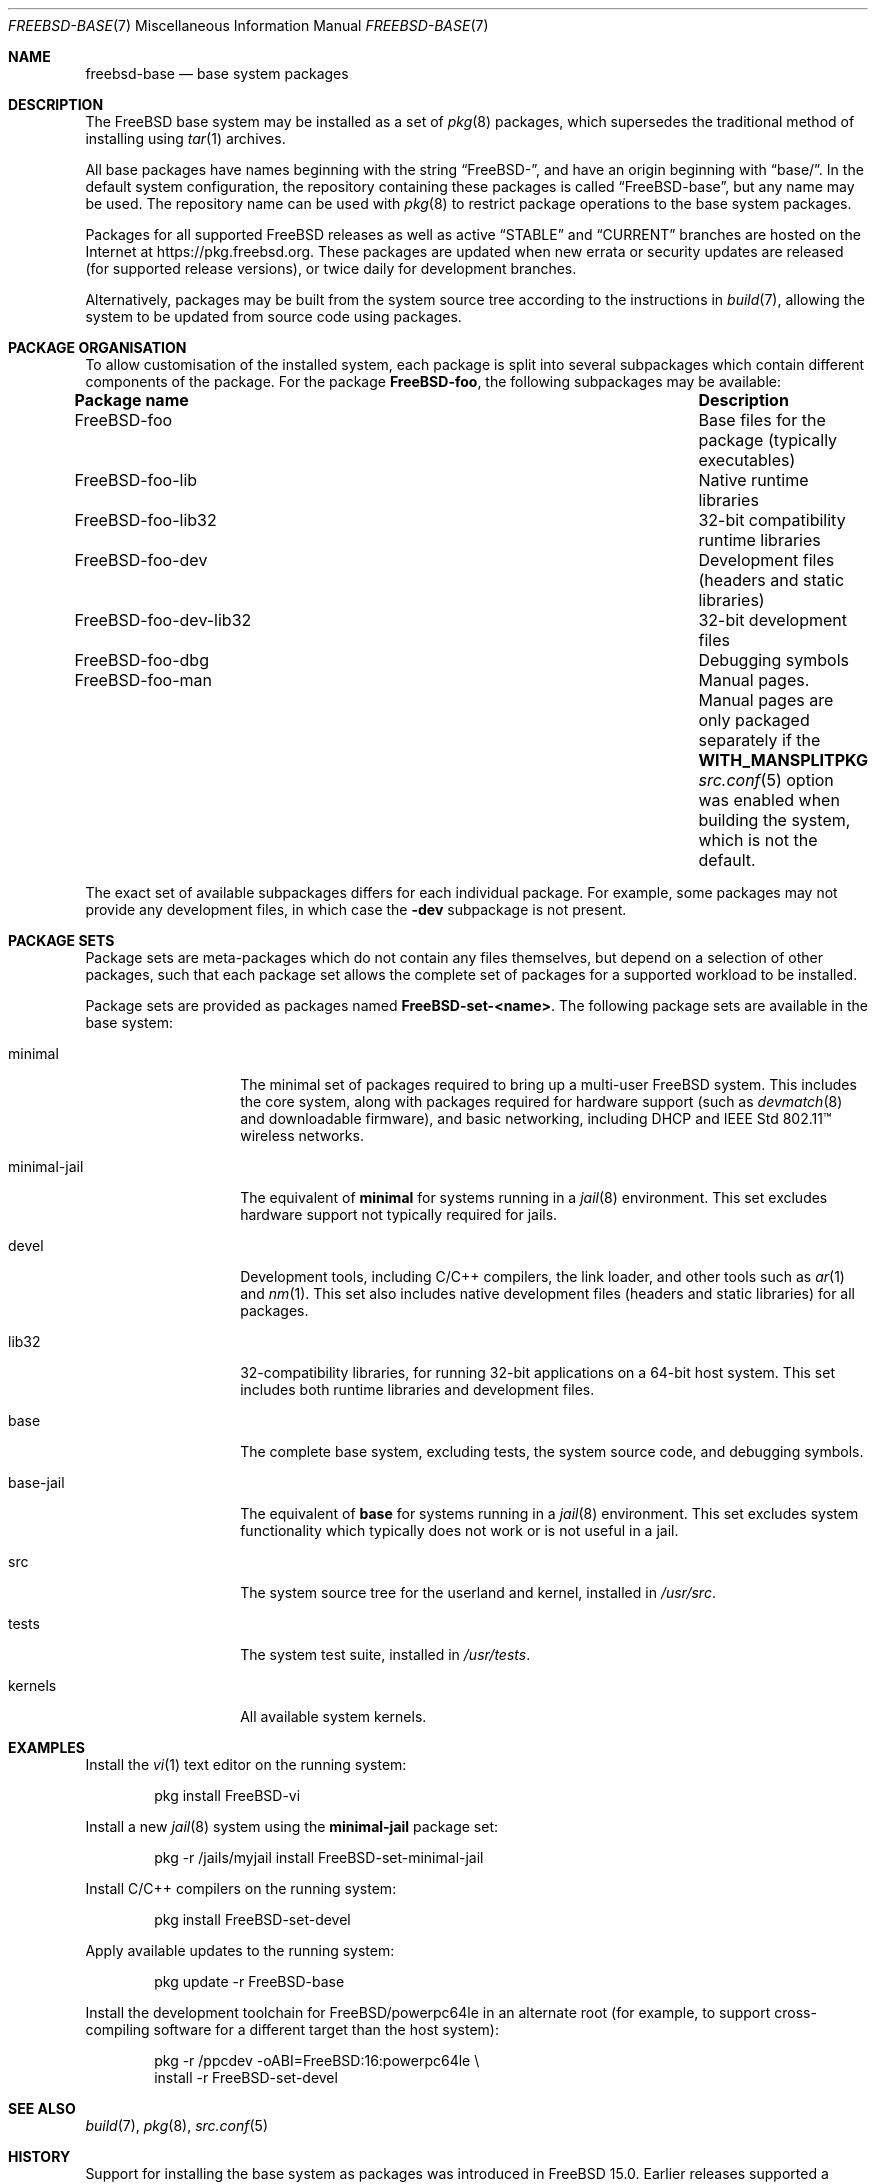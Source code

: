 .\" SPDX-License-Identifier: ISC
.\"
.\" Copyright (c) 2025 Lexi Winter.
.\"
.\" Permission to use, copy, modify, and distribute this software for any
.\" purpose with or without fee is hereby granted, provided that the above
.\" copyright notice and this permission notice appear in all copies.
.\"
.\" THE SOFTWARE IS PROVIDED "AS IS" AND THE AUTHOR DISCLAIMS ALL WARRANTIES
.\" WITH REGARD TO THIS SOFTWARE INCLUDING ALL IMPLIED WARRANTIES OF
.\" MERCHANTABILITY AND FITNESS. IN NO EVENT SHALL THE AUTHOR BE LIABLE FOR
.\" ANY SPECIAL, DIRECT, INDIRECT, OR CONSEQUENTIAL DAMAGES OR ANY DAMAGES
.\" WHATSOEVER RESULTING FROM LOSS OF USE, DATA OR PROFITS, WHETHER IN AN
.\" ACTION OF CONTRACT, NEGLIGENCE OR OTHER TORTIOUS ACTION, ARISING OUT OF
.\" OR IN CONNECTION WITH THE USE OR PERFORMANCE OF THIS SOFTWARE.
.\"
.Dd September 25, 2025
.Dt FREEBSD-BASE 7
.Os
.Sh NAME
.\" .Nm pkgbase
.Nm freebsd-base
.Nd base system packages
.Sh DESCRIPTION
The
.Fx
base system may be installed as a set of
.Xr pkg 8
packages, which supersedes the traditional method of installing using
.Xr tar 1
archives.
.Pp
All base packages have names beginning with the string
.Dq "FreeBSD-" ,
and have an origin beginning with
.Dq base/ .
In the default system configuration, the repository containing these
packages is called
.Dq FreeBSD-base ,
but any name may be used.
The repository name can be used with
.Xr pkg 8
to restrict package operations to the base system packages.
.Pp
Packages for all supported
.Fx
releases as well as active
.Dq STABLE
and
.Dq CURRENT
.\" re@ will provide their own repository before release, at which
.\" point this text will need updating.
branches are hosted on the Internet at 
.Lk https://pkg.freebsd.org .
These packages are updated when new errata or security updates are
released (for supported release versions), or twice daily for
development branches.
.Pp
Alternatively, packages may be built from the system source tree
according to the instructions in
.Xr build 7 ,
allowing the system to be updated from source code using packages.
.Sh PACKAGE ORGANISATION
To allow customisation of the installed system, each package is split
into several subpackages which contain different components of the
package.
For the package
.Sy FreeBSD-foo ,
the following subpackages may be available:
.Bl -column "FreeBSD-foo-dev-lib32" "Description"
.It Sy "Package name" Ta Sy "Description"
.It FreeBSD-foo Ta Base files for the package (typically executables)
.It FreeBSD-foo-lib Ta Native runtime libraries
.It FreeBSD-foo-lib32 Ta 32-bit compatibility runtime libraries
.It FreeBSD-foo-dev Ta Development files (headers and static libraries)
.It FreeBSD-foo-dev-lib32 Ta 32-bit development files
.It FreeBSD-foo-dbg Ta Debugging symbols
.It FreeBSD-foo-man Ta Manual pages.
Manual pages are only packaged separately if the
.Sy WITH_MANSPLITPKG
.Xr src.conf 5
option was enabled when building the system, which is not the default.
.El
.Pp
The exact set of available subpackages differs for each individual
package.  For example, some packages may not provide any development
files, in which case the
.Sy -dev
subpackage is not present.
.Sh PACKAGE SETS
Package sets are meta-packages which do not contain any files
themselves, but depend on a selection of other packages, such that each
package set allows the complete set of packages for a supported workload
to be installed.
.Pp
Package sets are provided as packages named
.Sy FreeBSD-set-<name> .
The following package sets are available in the base system:
.Bl -tag -width "minimal-jail"
.It minimal
The minimal set of packages required to bring up a multi-user
.Fx
system.
This includes the core system, along with packages required for
hardware support (such as
.Xr devmatch 8
and downloadable firmware), and basic networking, including DHCP and
IEEE Std 802.11\(tm wireless networks.
.It minimal-jail
The equivalent of
.Sy minimal
for systems running in a
.Xr jail 8
environment.
This set excludes hardware support not typically required for jails.
.It devel
Development tools, including C/C++ compilers, the link loader, and
other tools such as
.Xr ar 1
and
.Xr nm 1 .
This set also includes native development files (headers and static
libraries) for all packages.
.It lib32
32-compatibility libraries, for running 32-bit applications on a
64-bit host system.
This set includes both runtime libraries and development files.
.It base
The complete base system, excluding tests, the system source code,
and debugging symbols.
.It base-jail
The equivalent of
.Sy base
for systems running in a
.Xr jail 8
environment.
This set excludes system functionality which typically does not work
or is not useful in a jail.
.It src
The system source tree for the userland and kernel, installed in
.Pa /usr/src .
.It tests
The system test suite, installed in
.Pa /usr/tests .
.It kernels
All available system kernels.
.El
.Sh EXAMPLES
Install the
.Xr vi 1
text editor on the running system:
.Bd -literal -offset indent
pkg install FreeBSD-vi
.Ed
.Pp
Install a new
.Xr jail 8
system using the
.Sy minimal-jail
package set:
.Bd -literal -offset indent
pkg -r /jails/myjail install FreeBSD-set-minimal-jail
.Ed
.Pp
Install C/C++ compilers on the running system:
.Bd -literal -offset indent
pkg install FreeBSD-set-devel
.Ed
.Pp
Apply available updates to the running system:
.Bd -literal -offset indent
pkg update -r FreeBSD-base
.Ed
.Pp
Install the development toolchain for FreeBSD/powerpc64le in an
alternate root (for example, to support cross-compiling software
for a different target than the host system):
.Bd -literal -offset indent
pkg -r /ppcdev -oABI=FreeBSD:16:powerpc64le \e
    install -r FreeBSD-set-devel
.Ed
.Sh SEE ALSO
.Xr build 7 ,
.Xr pkg 8 ,
.Xr src.conf 5
.Sh HISTORY
Support for installing the base system as packages was introduced in
.Fx 15.0 .
Earlier releases supported a subset of this functionality.
